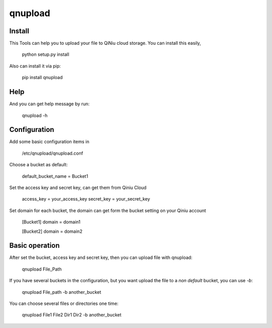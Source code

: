 qnupload
===========================

Install
---------------------------
This Tools can help you to upload your file to QiNiu cloud storage.
You can install this easily,

    python setup.py install

Also can install it via pip:

    pip install qnupload

Help
---------------------------
And you can get help message by run:

    qnupload -h

Configuration
---------------------------
Add some basic configuration items in 

    /etc/qnupload/qnupload.conf

Choose a bucket as default:

    default_bucket_name = Bucket1

Set the access key and secret key, can get them from Qiniu Cloud

    access_key = your_access_key
    secret_key = your_secret_key

Set domain for each bucket, the domain can get form the bucket setting
on your Qiniu account
    [Bucket1]
    domain = domain1
    
    [Bucket2]
    domain = domain2

Basic operation
---------------------------
After set the bucket, access key and secret key, then you can upload
file with qnupload:

    qnupload File_Path

If you have several buckets in the configuration, but you want upload
the file to a *non default* bucket, you can use `-b`:

    qnupload File_path -b another_bucket

You can choose several files or directories one time:

    qnupload File1 File2 Dir1 Dir2 -b another_bucket

